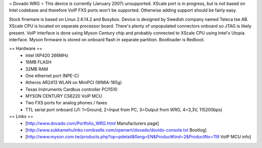 = Dovado WRG =
This device is currently (January 2007) unsupported. XScale port is in progress, but is not based on Intel codebase and therefore VoIP FXS ports won't be supported. Otherwise adding support should be fairly easy.

Stock firwmare is based on Linux 2.6.14.2 and Busybox. Device is designed by Swedish company named Teleca tse AB. XScale CPU is located on separate processor board. There's plenty of unpopulated connectors onboard so JTAG is likely present. VoIP interface is done using Myson Century chip and probably connected to XScale CPU using Intel's Utopia interface. Myson firmware is stored on onboard flash in separate partition. Bootloader is Redboot.

== Hardware ==
 * Intel IXP420 266MHz
 * 16MB FLASH
 * 32MB RAM
 * One ethernet port (NPE-C)
 * Atheros AR2413 WLAN on MiniPCI (WMIA-165g)
 * Texas Instruments Cardbus controller PCI1510
 * MYSON CENTURY CS6220 VoIP MCU
 * Two FXS ports for analog phones / faxes
 * TTL serial port onboard (J1: 1=Ground, 2=Input from PC, 3=Output from WRG, 4=3,3V, 115200bps)

== Links ==
 * [http://www.dovado.com/Portfolio_WRG.html Manufacturers page]
 * [http://www.sukkamehulinko.romikselle.com/openwrt/dovado/dovido-console.txt Bootlog]
 * [http://www.myson.com.tw/products.php?op=pdetail&flang=EN&ProductKind=2&ProductNo=119 VoIP MCU info]
